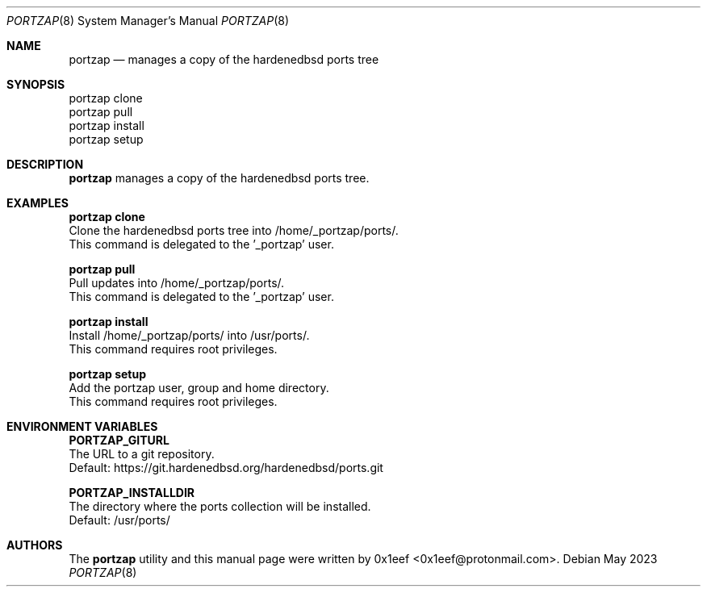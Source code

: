 .Dd May 2023
.Dt PORTZAP 8
.Os
.Sh NAME
.Nm portzap
.Nd manages a copy of the hardenedbsd ports tree
.Sh SYNOPSIS
.br
portzap clone
.br
portzap pull
.br
portzap install
.br
portzap setup
.Sh DESCRIPTION
.Nm portzap
manages a copy of the hardenedbsd ports tree.
.Sh EXAMPLES
.sp
.sp
.Nm portzap clone
.br
Clone the hardenedbsd ports tree into /home/_portzap/ports/.
.br
This command is delegated to the '_portzap' user.
.Pp
.Nm portzap pull
.br
Pull updates into /home/_portzap/ports/.
.br
This command is delegated to the '_portzap' user.
.Pp
.Nm portzap install
.br
Install /home/_portzap/ports/ into /usr/ports/.
.br
This command requires root privileges.
.Pp
.Nm portzap setup
.br
Add the portzap user, group and home directory.
.br
This command requires root privileges.
.Sh ENVIRONMENT VARIABLES
.sp
.sp
.Nm PORTZAP_GITURL
.br
The URL to a git repository.
.br
Default: https://git.hardenedbsd.org/hardenedbsd/ports.git
.sp
.Nm PORTZAP_INSTALLDIR
.br
The directory where the ports collection will be installed.
.br
Default: /usr/ports/
.Sh AUTHORS
The
.Nm portzap
utility and this manual page were written by
0x1eef <0x1eef@protonmail.com>.
